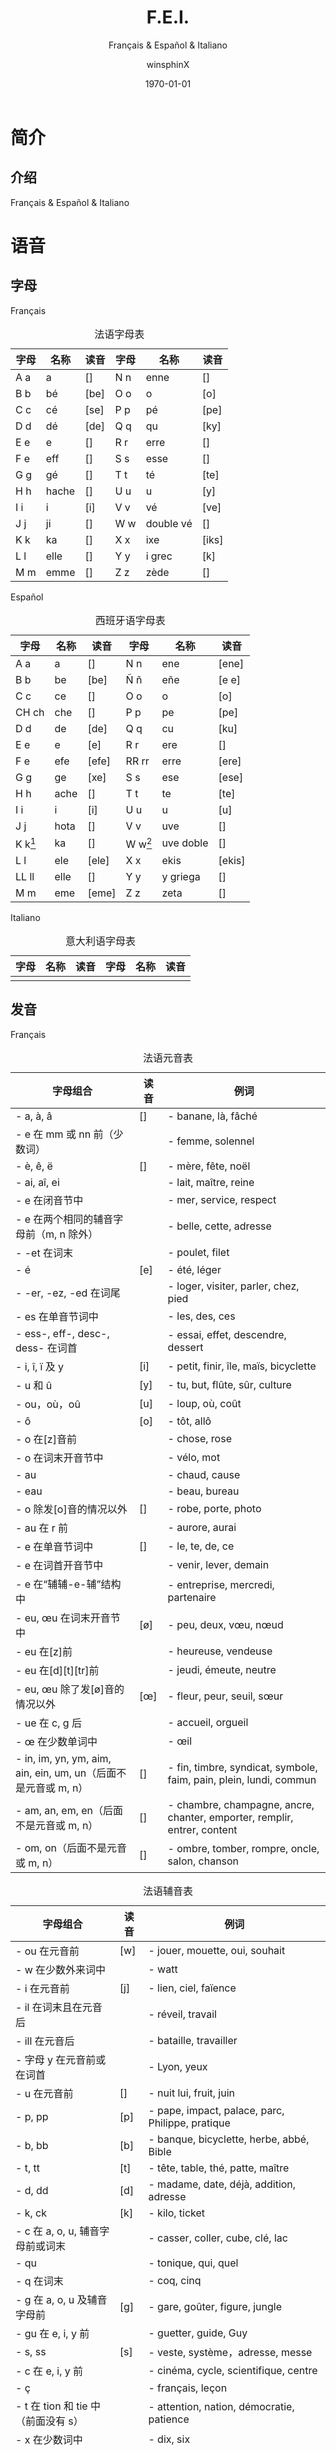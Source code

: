 #+TITLE: F.E.I.
#+SUBTITLE: Français & Español & Italiano
#+AUTHOR: winsphinX
#+DATE: \today
#+LATEX_CLASS: report
#+LATEX_CLASS_OPTIONS: [UTF8,a4paper,titlepage,10pt]
#+LATEX_HEADER: \usepackage[heading]{ctex}
#+LATEX_HEADER: \usepackage[left=3.2cm,right=3.2cm,top=2.5cm,bottom=2.5cm]{geometry}
#+LATEX_HEADER: \hypersetup{colorlinks=true,linkcolor=blue}

#+LATEX_HEADER_EXTRA: \usepackage{tipa}      % 用于输入音标
#+LATEX_HEADER_EXTRA: \usepackage{rotfloat}  % 用于图表排版
#+LATEX_HEADER_EXTRA: \usepackage{booktabs}  % 用于表格美化
#+LATEX_HEADER_EXTRA: \usepackage{tabu}      % 用于表格跨行
#+LATEX_HEADER_EXTRA: \usepackage{longtable} % 用于表格跨页
#+LATEX_HEADER_EXTRA: \usepackage{makeidx}   % 用于创建索引
#+LATEX_HEADER_EXTRA: \makeindex

#+OPTIONS: ':nil *:t -:t ::t <:t H:3 \n:nil ^:t arch:headline
#+OPTIONS: author:t c:nil d:(not "LOGBOOK") date:t
#+OPTIONS: e:t email:nil f:t inline:t num:t p:nil pri:nil stat:t
#+OPTIONS: tags:t tasks:t tex:t timestamp:t toc:t todo:t |:t

#+LATEX: \pagestyle{plain}       % 定义页码位置
#+LATEX: \pagenumbering{Roman}   % 目录页码格式
#+LATEX: \newpage                % 目录之后换页
#+LATEX: \setcounter{page}{1}    % 正文重新计数
#+LATEX: \pagenumbering{arabic}  % 正文页码格式


* 简介

** 介绍

  Français & Español & Italiano

* 语音

** 字母

**** Français
     #+NAME: alphabet-f
     #+CAPTION: 法语字母表
     #+ATTR_LATEX: :environment longtabu :width 0.9\textwidth :placement [H] :booktabs t :align XXX|XXX
     | 字母 | 名称  | 读音           | 字母 | 名称       | 读音                |
     |------+-------+----------------+------+------------+---------------------|
     | A a  | a     | [\textipa{A}]  | N n  | enne       | [\textipa{En}]      |
     | B b  | bé   | [be]           | O o  | o          | [o]                 |
     | C c  | cé   | [se]           | P p  | pé        | [pe]                |
     | D d  | dé   | [de]           | Q q  | qu         | [ky]                |
     | E e  | e     | [\textipa{@}]  | R r  | erre       | [\textipa{E:K}]     |
     | F e  | eff   | [\textipa{Ef}] | S s  | esse       | [\textipa{Es}]      |
     | G g  | gé   | [\textipa{Ze}] | T t  | té        | [te]                |
     | H h  | hache | [\textipa{AS}] | U u  | u          | [y]                 |
     | I i  | i     | [i]            | V v  | vé        | [ve]                |
     | J j  | ji    | [\textipa{Zi}] | W w  | double vé | [\textipa{dubl@ve}] |
     | K k  | ka    | [\textipa{kA}] | X x  | ixe        | [iks]               |
     | L l  | elle  | [\textipa{El}] | Y y  | i grec     | [\textipa{igKEk}k]  |
     | M m  | emme  | [\textipa{Em}] | Z z  | zède      | [\textipa{zEd}]     |

**** Español
     #+NAME: alphabet-e
     #+CAPTION: 西班牙语字母表
     #+ATTR_LATEX: :environment longtabu :width 0.9\textwidth :placement [H] :booktabs t :align XXX|XXX
     | 字母      | 名称 | 读音             | 字母      | 名称      | 读音                 |
     |-----------+------+------------------+-----------+-----------+----------------------|
     | A a       | a    | [\textipa{A}]    | N n       | ene       | [ene]                |
     | B b       | be   | [be]             | Ñ ñ       | eñe       | [e\textltailn e]     |
     | C c       | ce   | [\textipa{Te}]   | O o       | o         | [o]                  |
     | CH ch     | che  | [\textipa{tSe}]  | P p       | pe        | [pe]                 |
     | D d       | de   | [de]             | Q q       | cu        | [ku]                 |
     | E e       | e    | [e]              | R r       | ere       | [\textipa{eRe}]      |
     | F e       | efe  | [efe]            | RR rr     | erre      | [ere]                |
     | G g       | ge   | [xe]             | S s       | ese       | [ese]                |
     | H h       | ache | [\textipa{ASe}]  | T t       | te        | [te]                 |
     | I i       | i    | [i]              | U u       | u         | [u]                  |
     | J j       | hota | [\textipa{xotA}] | V v       | uve       | [\textipa{uBe}]      |
     | K k[fn:1] | ka   | [\textipa{kA}]   | W w[fn:1] | uve doble | [\textipa{uBedoBle}] |
     | L l       | ele  | [ele]            | X x       | ekis      | [ekis]               |
     | LL ll     | elle | [\textipa{eLe}]  | Y y       | y griega  | [\textipa{igriegA}] |
     | M m       | eme  | [eme]            | Z z       | zeta      | [\textipa{Teta}] |

**** Italiano
     #+NAME: alphabet-e
     #+CAPTION: 意大利语字母表
     #+ATTR_LATEX: :environment longtabu :width 0.9\textwidth :placement [H] :booktabs t :align XXX|XXX
     | 字母 | 名称 | 读音 | 字母 | 名称 | 读音 |
     |------+------+------+------+------+------|
     |      |      |      |      |      |      |

** 发音

**** Français
     #+NAME: pronounce-f-v
     #+CAPTION: 法语元音表
     #+ATTR_LATEX: :environment longtabu :width 0.9\textwidth :placement [H] :booktabs t :align X|l|X
     | 字母组合                                                       | 读音            | 例词                                                                     |
     |----------------------------------------------------------------+-----------------+--------------------------------------------------------------------------|
     | - a, à, â                                                     | [\textipa{A}]   | - banane, là, fâché                                                    |
     | - e 在 mm 或 nn 前（少数词）                                   |                 | - femme, solennel                                                        |
     |----------------------------------------------------------------+-----------------+--------------------------------------------------------------------------|
     | - è, ê, ë                                                    | [\textipa{E}]   | - mère, fête, noël                                                     |
     | - ai, aî, ei                                                   |                 | - lait, maître, reine                                                    |
     | - e 在闭音节中                                                 |                 | - mer, service, respect                                                  |
     | - e 在两个相同的辅音字母前（m, n 除外）                        |                 | - belle, cette, adresse                                                  |
     | - -et 在词末                                                   |                 | - poulet, filet                                                          |
     |----------------------------------------------------------------+-----------------+--------------------------------------------------------------------------|
     | - é                                                           | [e]             | - été, léger                                                          |
     | - -er, -ez, -ed 在词尾                                         |                 | - loger, visiter, parler, chez, pied                                     |
     | - es 在单音节词中                                              |                 | - les, des, ces                                                          |
     | - ess-, eff-, desc-, dess- 在词首                              |                 | - essai, effet, descendre, dessert                                       |
     |----------------------------------------------------------------+-----------------+--------------------------------------------------------------------------|
     | - i, î, ï 及 y                                                 | [i]             | - petit, finir, île, maïs, bicyclette                                    |
     |----------------------------------------------------------------+-----------------+--------------------------------------------------------------------------|
     | - u 和 û                                                       | [y]             | - tu, but, flûte, sûr, culture                                           |
     |----------------------------------------------------------------+-----------------+--------------------------------------------------------------------------|
     | - ou，où，oû                                                  | [u]             | - loup, où, coût                                                        |
     |----------------------------------------------------------------+-----------------+--------------------------------------------------------------------------|
     | - ô                                                            | [o]             | - tôt, allô                                                              |
     | - o 在[z]音前                                                  |                 | - chose, rose                                                            |
     | - o 在词末开音节中                                             |                 | - vélo, mot                                                             |
     | - au                                                           |                 | - chaud, cause                                                           |
     | - eau                                                          |                 | - beau, bureau                                                           |
     |----------------------------------------------------------------+-----------------+--------------------------------------------------------------------------|
     | - o 除发[o]音的情况以外                                        | [\textipa{O}]   | - robe, porte, photo                                                     |
     | - au 在 r 前                                                   |                 | - aurore, aurai                                                          |
     |----------------------------------------------------------------+-----------------+--------------------------------------------------------------------------|
     | - e 在单音节词中                                               | [\textipa{@}]   | - le, te, de, ce                                                         |
     | - e 在词首开音节中                                             |                 | - venir, lever, demain                                                   |
     | - e 在“辅辅-e-辅”结构中                                      |                 | - entreprise, mercredi, partenaire                                       |
     |----------------------------------------------------------------+-----------------+--------------------------------------------------------------------------|
     | - eu, œu 在词末开音节中                                        | [\o]            | - peu, deux, vœu, nœud                                                   |
     | - eu 在[z]前                                                   |                 | - heureuse, vendeuse                                                     |
     | - eu 在[d][t][tr]前                                            |                 | - jeudi, émeute, neutre                                                 |
     |----------------------------------------------------------------+-----------------+--------------------------------------------------------------------------|
     | - eu, œu 除了发[\o]音的情况以外                                | [\oe]           | - fleur, peur, seuil, sœur                                               |
     | - ue 在 c, g 后                                                |                 | - accueil, orgueil                                                       |
     | - œ 在少数单词中                                               |                 | - œil                                                                    |
     |----------------------------------------------------------------+-----------------+--------------------------------------------------------------------------|
     | - in, im, yn, ym, aim, ain, ein, um, un（后面不是元音或 m, n） | [\textipa{\~E}] | - fin, timbre, syndicat, symbole, faim, pain, plein, lundi, commun       |
     |----------------------------------------------------------------+-----------------+--------------------------------------------------------------------------|
     | - am, an, em, en（后面不是元音或 m, n）                        | [\textipa{\~A}] | - chambre, champagne, ancre, chanter, emporter, remplir, entrer, content |
     |----------------------------------------------------------------+-----------------+--------------------------------------------------------------------------|
     | - om, on（后面不是元音或 m, n）                                | [\textipa{\~O}] | - ombre, tomber, rompre, oncle, salon, chanson                           |

     #+NAME: pronounce-f-c
     #+CAPTION: 法语辅音表
     #+ATTR_LATEX: :environment longtabu :width 0.9\textwidth :placement [H] :booktabs t :align X|l|X
     | 字母组合                            | 读音          | 例词                                                        |
     |-------------------------------------+---------------+-------------------------------------------------------------|
     | - ou 在元音前                       | [w]           | - jouer, mouette, oui, souhait                              |
     | - w 在少数外来词中                  |               | - watt                                                      |
     |-------------------------------------+---------------+-------------------------------------------------------------|
     | - i 在元音前                        | [j]           | - lien, ciel, faïence                                       |
     | - il 在词末且在元音后               |               | - réveil, travail                                          |
     | - ill 在元音后                      |               | - bataille, travailler                                      |
     | - 字母 y 在元音前或在词首           |               | - Lyon, yeux                                                |
     |-------------------------------------+---------------+-------------------------------------------------------------|
     | - u 在元音前                        | [\textipa{4}] | - nuit lui, fruit, juin                                     |
     |-------------------------------------+---------------+-------------------------------------------------------------|
     | - p, pp                             | [p]           | - pape, impact, palace, parc, Philippe, pratique            |
     |-------------------------------------+---------------+-------------------------------------------------------------|
     | - b, bb                             | [b]           | - banque, bicyclette, herbe, abbé, Bible                   |
     |-------------------------------------+---------------+-------------------------------------------------------------|
     | - t, tt                             | [t]           | - tête, table, thé, patte, maître                         |
     |-------------------------------------+---------------+-------------------------------------------------------------|
     | - d, dd                             | [d]           | - madame, date, déjà, addition, adresse                   |
     |-------------------------------------+---------------+-------------------------------------------------------------|
     | - k, ck                             | [k]           | - kilo, ticket                                              |
     | - c 在 a, o, u, 辅音字母前或词末    |               | - casser, coller, cube, clé, lac                           |
     | - qu                                |               | - tonique, qui, quel                                        |
     | - q 在词末                          |               | - coq, cinq                                                 |
     |-------------------------------------+---------------+-------------------------------------------------------------|
     | - g 在 a, o, u 及辅音字母前         | [g]           | - gare, goûter, figure, jungle                              |
     | - gu 在 e, i, y 前                  |               | - guetter, guide, Guy                                       |
     |-------------------------------------+---------------+-------------------------------------------------------------|
     | - s, ss                             | [s]           | - veste, système，adresse, messe                           |
     | - c 在 e, i, y 前                   |               | - cinéma, cycle, scientifique, centre                      |
     | - ç                                 |               | - français, leçon                                           |
     | - t 在 tion 和 tie 中（前面没有 s） |               | - attention, nation, démocratie, patience                  |
     | - x 在少数词中                      |               | - dix, six                                                  |
     |-------------------------------------+---------------+-------------------------------------------------------------|
     | - z, zz                             | [z]           | - gaz, seize, zéro, jazz                                   |
     | - s 在两个元音字母之间              |               | - base, visage, paisible                                    |
     | - x 在个别词中                      |               | - deuxième, sixième                                       |
     |-------------------------------------+---------------+-------------------------------------------------------------|
     | - ch                                | [\textipa{S}] | - Chine, douche                                             |
     |-------------------------------------+---------------+-------------------------------------------------------------|
     | - j                                 | [\textipa{Z}] | - je, jour                                                  |
     | - g 在 e, i, y 前                   |               | - geste, gilet, gymnastique                                 |
     |-------------------------------------+---------------+-------------------------------------------------------------|
     | - f, ff, ph                         | [f]           | - flamme, difficile, chef, philosophie                      |
     |-------------------------------------+---------------+-------------------------------------------------------------|
     | - v                                 | [v]           | - veste, vivre, voir                                        |
     |-------------------------------------+---------------+-------------------------------------------------------------|
     | - l                                 | [l]           | - loi, facile, allocution, fil, cil                         |
     |-------------------------------------+---------------+-------------------------------------------------------------|
     | - m                                 | [m]           | - ma, pomme, image, mythe                                   |
     |-------------------------------------+---------------+-------------------------------------------------------------|
     | - n, nn                             | [n]           | - minute, année                                            |
     | - mn 在少数单词中                   |               | - condamner, automne                                        |
     |-------------------------------------+---------------+-------------------------------------------------------------|
     | - gn                                | [\textltailn] | - signe, campagne, gagner, magnifique, digne                |
     |-------------------------------------+---------------+-------------------------------------------------------------|
     | - r, rr                             | [\textipa{K}] | - rare, mer, gris, bracelet, prune, crèche, Méditerranée |

     #+NAME: pronounce-f-a
     #+CAPTION: 法语音符表
     #+ATTR_LATEX: :environment longtabu :width 0.9\textwidth :placement [H] :booktabs t :align X|l|X
     | 音符名                    | 适用字母      | 例词                        |
     |---------------------------+---------------+-----------------------------|
     | 尖音符 accent aigu        | e             | été                       |
     | 钝音符 accent grave       | a, e, u       | là, père, où             |
     | 长音符 accent circonflexe | a, e, i, o, u | pâte, être, île, rôle, sûr |
     | 分音符 tréma             | e, i, u       | aiguë, naïve, würm         |
     | 软音符 cédille           | c             | leçon                       |

**** Español

**** Italiano

* 语法

** 名词

**** Français

**** Español

**** Italiano

** 冠词

**** Français

**** Español

**** Italiano

** 代词

*** 人称代词

**** Français

**** Español

**** Italiano

*** 主有代词

**** Français

**** Español

**** Italiano

*** 指示代词

**** Français

**** Español

**** Italiano

** 形容词

*** 主有形容词

**** Français

**** Español

**** Italiano

*** 指示形容词

**** Français

**** Español

**** Italiano

** 数词

**** Français

**** Español

**** Italiano

** 动词

**** Français

**** Español

**** Italiano

** 副词

**** Français

**** Español

**** Italiano

** 介词

**** Français

**** Español

**** Italiano

* 句法


#+LATEX: \newpage
* 索引列表

  # 生成表格索引
  #+LATEX: \listoftables
  # 生成标记索引
  #+LATEX: \printindex

* Footnotes

[fn:1] 在西班牙语中，字母 "W" 和 "K" 平常时一般不用，它们只出现于外来词汇。
